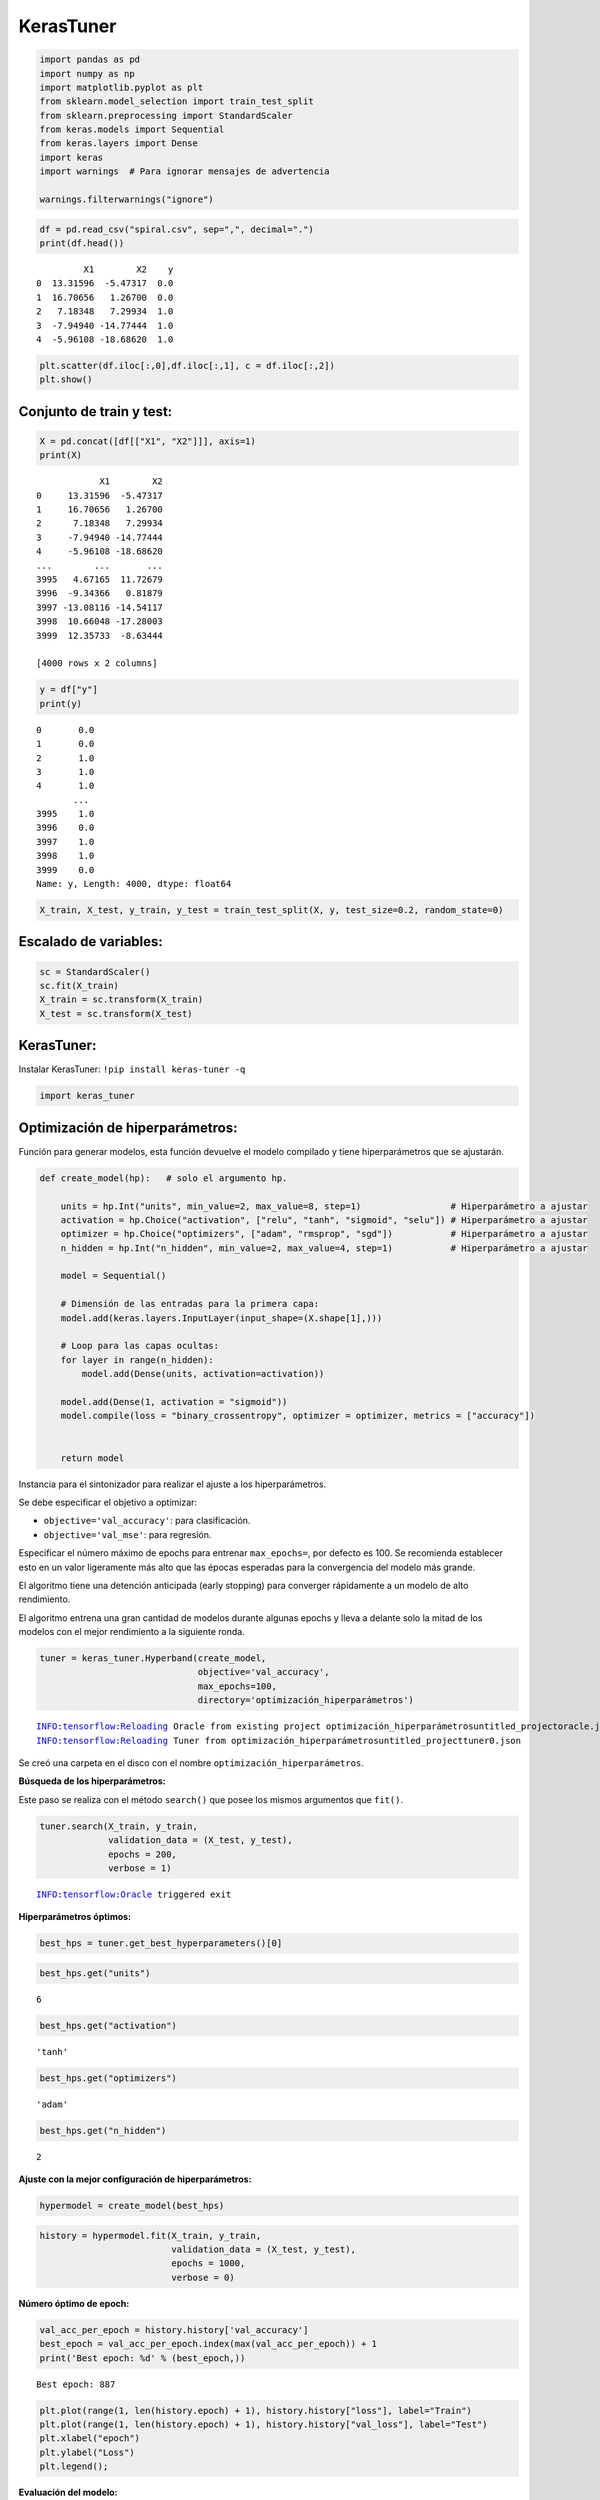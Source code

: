 KerasTuner
----------

.. code:: ipython3

    import pandas as pd
    import numpy as np
    import matplotlib.pyplot as plt
    from sklearn.model_selection import train_test_split
    from sklearn.preprocessing import StandardScaler
    from keras.models import Sequential
    from keras.layers import Dense
    import keras
    import warnings  # Para ignorar mensajes de advertencia
    
    warnings.filterwarnings("ignore")

.. code:: ipython3

    df = pd.read_csv("spiral.csv", sep=",", decimal=".")
    print(df.head())


.. parsed-literal::

             X1        X2    y
    0  13.31596  -5.47317  0.0
    1  16.70656   1.26700  0.0
    2   7.18348   7.29934  1.0
    3  -7.94940 -14.77444  1.0
    4  -5.96108 -18.68620  1.0
    

.. code:: ipython3

    plt.scatter(df.iloc[:,0],df.iloc[:,1], c = df.iloc[:,2])
    plt.show()



.. image:: output_3_0.png


Conjunto de train y test:
~~~~~~~~~~~~~~~~~~~~~~~~~

.. code:: ipython3

    X = pd.concat([df[["X1", "X2"]]], axis=1)
    print(X)


.. parsed-literal::

                X1        X2
    0     13.31596  -5.47317
    1     16.70656   1.26700
    2      7.18348   7.29934
    3     -7.94940 -14.77444
    4     -5.96108 -18.68620
    ...        ...       ...
    3995   4.67165  11.72679
    3996  -9.34366   0.81879
    3997 -13.08116 -14.54117
    3998  10.66048 -17.28003
    3999  12.35733  -8.63444
    
    [4000 rows x 2 columns]
    

.. code:: ipython3

    y = df["y"]
    print(y)


.. parsed-literal::

    0       0.0
    1       0.0
    2       1.0
    3       1.0
    4       1.0
           ... 
    3995    1.0
    3996    0.0
    3997    1.0
    3998    1.0
    3999    0.0
    Name: y, Length: 4000, dtype: float64
    

.. code:: ipython3

    X_train, X_test, y_train, y_test = train_test_split(X, y, test_size=0.2, random_state=0)

Escalado de variables:
~~~~~~~~~~~~~~~~~~~~~~

.. code:: ipython3

    sc = StandardScaler()
    sc.fit(X_train)
    X_train = sc.transform(X_train)
    X_test = sc.transform(X_test)

KerasTuner:
~~~~~~~~~~~

Instalar KerasTuner: ``!pip install keras-tuner -q``

.. code:: ipython3

    import keras_tuner

Optimización de hiperparámetros:
~~~~~~~~~~~~~~~~~~~~~~~~~~~~~~~~

Función para generar modelos, esta función devuelve el modelo compilado
y tiene hiperparámetros que se ajustarán.

.. code:: ipython3

    def create_model(hp):   # solo el argumento hp.
        
        units = hp.Int("units", min_value=2, max_value=8, step=1)                 # Hiperparámetro a ajustar
        activation = hp.Choice("activation", ["relu", "tanh", "sigmoid", "selu"]) # Hiperparámetro a ajustar
        optimizer = hp.Choice("optimizers", ["adam", "rmsprop", "sgd"])           # Hiperparámetro a ajustar    
        n_hidden = hp.Int("n_hidden", min_value=2, max_value=4, step=1)           # Hiperparámetro a ajustar 
        
        model = Sequential()
        
        # Dimensión de las entradas para la primera capa:
        model.add(keras.layers.InputLayer(input_shape=(X.shape[1],)))
        
        # Loop para las capas ocultas:
        for layer in range(n_hidden):
            model.add(Dense(units, activation=activation))
    
        model.add(Dense(1, activation = "sigmoid"))
        model.compile(loss = "binary_crossentropy", optimizer = optimizer, metrics = ["accuracy"])
        
        
        return model

Instancia para el sintonizador para realizar el ajuste a los
hiperparámetros.

Se debe especificar el objetivo a optimizar:

-  ``objective='val_accuracy'``: para clasificación.

-  ``objective='val_mse'``: para regresión.

Especificar el número máximo de epochs para entrenar ``max_epochs=``,
por defecto es 100. Se recomienda establecer esto en un valor
ligeramente más alto que las épocas esperadas para la convergencia del
modelo más grande.

El algoritmo tiene una detención anticipada (early stopping) para
converger rápidamente a un modelo de alto rendimiento.

El algoritmo entrena una gran cantidad de modelos durante algunas epochs
y lleva a delante solo la mitad de los modelos con el mejor rendimiento
a la siguiente ronda.

.. code:: ipython3

    tuner = keras_tuner.Hyperband(create_model,
                                  objective='val_accuracy',
                                  max_epochs=100,
                                  directory='optimización_hiperparámetros')


.. parsed-literal::

    INFO:tensorflow:Reloading Oracle from existing project optimización_hiperparámetros\untitled_project\oracle.json
    INFO:tensorflow:Reloading Tuner from optimización_hiperparámetros\untitled_project\tuner0.json
    

Se creó una carpeta en el disco con el nombre
``optimización_hiperparámetros``.

**Búsqueda de los hiperparámetros:**

Este paso se realiza con el método ``search()`` que posee los mismos
argumentos que ``fit()``.

.. code:: ipython3

    tuner.search(X_train, y_train,
                 validation_data = (X_test, y_test),
                 epochs = 200,
                 verbose = 1)


.. parsed-literal::

    INFO:tensorflow:Oracle triggered exit
    

**Hiperparámetros óptimos:**

.. code:: ipython3

    best_hps = tuner.get_best_hyperparameters()[0]

.. code:: ipython3

    best_hps.get("units")




.. parsed-literal::

    6



.. code:: ipython3

    best_hps.get("activation")




.. parsed-literal::

    'tanh'



.. code:: ipython3

    best_hps.get("optimizers")




.. parsed-literal::

    'adam'



.. code:: ipython3

    best_hps.get("n_hidden")




.. parsed-literal::

    2



**Ajuste con la mejor configuración de hiperparámetros:**

.. code:: ipython3

    hypermodel = create_model(best_hps)

.. code:: ipython3

    history = hypermodel.fit(X_train, y_train,
                             validation_data = (X_test, y_test),
                             epochs = 1000,
                             verbose = 0)

**Número óptimo de epoch:**

.. code:: ipython3

    val_acc_per_epoch = history.history['val_accuracy']
    best_epoch = val_acc_per_epoch.index(max(val_acc_per_epoch)) + 1
    print('Best epoch: %d' % (best_epoch,))


.. parsed-literal::

    Best epoch: 887
    

.. code:: ipython3

    plt.plot(range(1, len(history.epoch) + 1), history.history["loss"], label="Train")
    plt.plot(range(1, len(history.epoch) + 1), history.history["val_loss"], label="Test")
    plt.xlabel("epoch")
    plt.ylabel("Loss")
    plt.legend();



.. image:: output_35_0.png


**Evaluación del modelo:**

.. code:: ipython3

    hypermodel.evaluate(X_test, y_test, verbose=0)




.. parsed-literal::

    [0.018545441329479218, 0.9962499737739563]



.. code:: ipython3

    y_pred = hypermodel.predict(X_test, verbose = 0)
    y_pred[0:5]




.. parsed-literal::

    array([[4.0814998e-03],
           [9.9986339e-01],
           [7.2828634e-04],
           [9.9996448e-01],
           [6.1287057e-05]], dtype=float32)



.. code:: ipython3

    from matplotlib.colors import ListedColormap
    
    X_Set, y_Set = X_test, y_test
    X1, X2 = np.meshgrid(
        np.arange(start=X_Set[:, 0].min() - 1, stop=X_Set[:, 0].max() + 1, step=0.01),
        np.arange(start=X_Set[:, 1].min() - 1, stop=X_Set[:, 1].max() + 1, step=0.01),
    )
    plt.contourf(
        X1,
        X2,
        hypermodel.predict(np.array([X1.ravel(), X2.ravel()]).T).reshape(X1.shape),
        alpha=0.75,
        cmap=ListedColormap(("skyblue", "#F3B3A9")), verbose = 0
    )
    plt.xlim(X1.min(), X1.max())
    plt.ylim(X2.min(), X2.max())
    for i, j in enumerate(np.unique(y_Set)):
        plt.scatter(
            X_Set[y_Set == j, 0],
            X_Set[y_Set == j, 1],
            c=ListedColormap(("#195E7A", "#BA1818"))(i),
            label=j,
        )
    plt.title("RNA")
    plt.xlabel("X1")
    plt.ylabel("X2")
    plt.legend()
    plt.show()


.. parsed-literal::

    10715/10715 [==============================] - 7s 668us/step
    

.. parsed-literal::

    *c* argument looks like a single numeric RGB or RGBA sequence, which should be avoided as value-mapping will have precedence in case its length matches with *x* & *y*.  Please use the *color* keyword-argument or provide a 2D array with a single row if you intend to specify the same RGB or RGBA value for all points.
    *c* argument looks like a single numeric RGB or RGBA sequence, which should be avoided as value-mapping will have precedence in case its length matches with *x* & *y*.  Please use the *color* keyword-argument or provide a 2D array with a single row if you intend to specify the same RGB or RGBA value for all points.
    


.. image:: output_39_2.png

